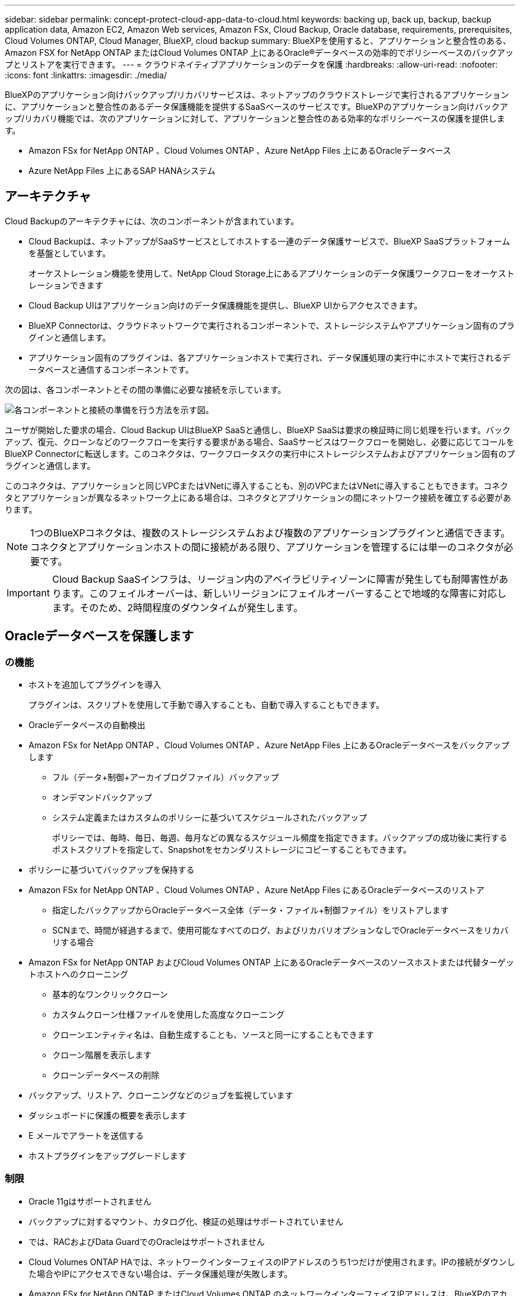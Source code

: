 ---
sidebar: sidebar 
permalink: concept-protect-cloud-app-data-to-cloud.html 
keywords: backing up, back up, backup, backup application data, Amazon EC2, Amazon Web services, Amazon FSx, Cloud Backup, Oracle database, requirements, prerequisites, Cloud Volumes ONTAP, Cloud Manager, BlueXP, cloud backup 
summary: BlueXPを使用すると、アプリケーションと整合性のある、Amazon FSX for NetApp ONTAP またはCloud Volumes ONTAP 上にあるOracle®データベースの効率的でポリシーベースのバックアップとリストアを実行できます。 
---
= クラウドネイティブアプリケーションのデータを保護
:hardbreaks:
:allow-uri-read: 
:nofooter: 
:icons: font
:linkattrs: 
:imagesdir: ./media/


[role="lead"]
BlueXPのアプリケーション向けバックアップ/リカバリサービスは、ネットアップのクラウドストレージで実行されるアプリケーションに、アプリケーションと整合性のあるデータ保護機能を提供するSaaSベースのサービスです。BlueXPのアプリケーション向けバックアップ/リカバリ機能では、次のアプリケーションに対して、アプリケーションと整合性のある効率的なポリシーベースの保護を提供します。

* Amazon FSx for NetApp ONTAP 、Cloud Volumes ONTAP 、Azure NetApp Files 上にあるOracleデータベース
* Azure NetApp Files 上にあるSAP HANAシステム




== アーキテクチャ

Cloud Backupのアーキテクチャには、次のコンポーネントが含まれています。

* Cloud Backupは、ネットアップがSaaSサービスとしてホストする一連のデータ保護サービスで、BlueXP SaaSプラットフォームを基盤としています。
+
オーケストレーション機能を使用して、NetApp Cloud Storage上にあるアプリケーションのデータ保護ワークフローをオーケストレーションできます

* Cloud Backup UIはアプリケーション向けのデータ保護機能を提供し、BlueXP UIからアクセスできます。
* BlueXP Connectorは、クラウドネットワークで実行されるコンポーネントで、ストレージシステムやアプリケーション固有のプラグインと通信します。
* アプリケーション固有のプラグインは、各アプリケーションホストで実行され、データ保護処理の実行中にホストで実行されるデータベースと通信するコンポーネントです。


次の図は、各コンポーネントとその間の準備に必要な接続を示しています。

image:diagram_nativecloud_backup_app.png["各コンポーネントと接続の準備を行う方法を示す図。"]

ユーザが開始した要求の場合、Cloud Backup UIはBlueXP SaaSと通信し、BlueXP SaaSは要求の検証時に同じ処理を行います。バックアップ、復元、クローンなどのワークフローを実行する要求がある場合、SaaSサービスはワークフローを開始し、必要に応じてコールをBlueXP Connectorに転送します。このコネクタは、ワークフロータスクの実行中にストレージシステムおよびアプリケーション固有のプラグインと通信します。

このコネクタは、アプリケーションと同じVPCまたはVNetに導入することも、別のVPCまたはVNetに導入することもできます。コネクタとアプリケーションが異なるネットワーク上にある場合は、コネクタとアプリケーションの間にネットワーク接続を確立する必要があります。


NOTE: 1つのBlueXPコネクタは、複数のストレージシステムおよび複数のアプリケーションプラグインと通信できます。コネクタとアプリケーションホストの間に接続がある限り、アプリケーションを管理するには単一のコネクタが必要です。


IMPORTANT: Cloud Backup SaaSインフラは、リージョン内のアベイラビリティゾーンに障害が発生しても耐障害性があります。このフェイルオーバーは、新しいリージョンにフェイルオーバーすることで地域的な障害に対応します。そのため、2時間程度のダウンタイムが発生します。



== Oracleデータベースを保護します



=== の機能

* ホストを追加してプラグインを導入
+
プラグインは、スクリプトを使用して手動で導入することも、自動で導入することもできます。

* Oracleデータベースの自動検出
* Amazon FSx for NetApp ONTAP 、Cloud Volumes ONTAP 、Azure NetApp Files 上にあるOracleデータベースをバックアップします
+
** フル（データ+制御+アーカイブログファイル）バックアップ
** オンデマンドバックアップ
** システム定義またはカスタムのポリシーに基づいてスケジュールされたバックアップ
+
ポリシーでは、毎時、毎日、毎週、毎月などの異なるスケジュール頻度を指定できます。バックアップの成功後に実行するポストスクリプトを指定して、Snapshotをセカンダリストレージにコピーすることもできます。



* ポリシーに基づいてバックアップを保持する
* Amazon FSx for NetApp ONTAP 、Cloud Volumes ONTAP 、Azure NetApp Files にあるOracleデータベースのリストア
+
** 指定したバックアップからOracleデータベース全体（データ・ファイル+制御ファイル）をリストアします
** SCNまで、時間が経過するまで、使用可能なすべてのログ、およびリカバリオプションなしでOracleデータベースをリカバリする場合


* Amazon FSx for NetApp ONTAP およびCloud Volumes ONTAP 上にあるOracleデータベースのソースホストまたは代替ターゲットホストへのクローニング
+
** 基本的なワンクリッククローン
** カスタムクローン仕様ファイルを使用した高度なクローニング
** クローンエンティティ名は、自動生成することも、ソースと同一にすることもできます
** クローン階層を表示します
** クローンデータベースの削除


* バックアップ、リストア、クローニングなどのジョブを監視しています
* ダッシュボードに保護の概要を表示します
* E メールでアラートを送信する
* ホストプラグインをアップグレードします




=== 制限

* Oracle 11gはサポートされません
* バックアップに対するマウント、カタログ化、検証の処理はサポートされていません
* では、RACおよびData GuardでのOracleはサポートされません
* Cloud Volumes ONTAP HAでは、ネットワークインターフェイスのIPアドレスのうち1つだけが使用されます。IPの接続がダウンした場合やIPにアクセスできない場合は、データ保護処理が失敗します。
* Amazon FSx for NetApp ONTAP またはCloud Volumes ONTAP のネットワークインターフェイスIPアドレスは、BlueXPのアカウントとリージョンで一意である必要があります。




== SAP HANAデータベースを保護



=== の機能

* SAP HANAシステムを手動で追加
* SAP HANAデータベースのバックアップ
+
** オンデマンドバックアップ（ファイルベースおよびSnapshotコピーベース）
** システム定義またはカスタムのポリシーに基づいてスケジュールされたバックアップ
+
ポリシーでは、毎時、毎日、毎週、毎月などの異なるスケジュール頻度を指定できます。

** HANA System Replication（HSR；システムレプリケーション）対応


* ポリシーに基づいてバックアップを保持する
* 指定したバックアップからのSAP HANAデータベース全体のリストア
* HANA非データボリュームとグローバル非データボリュームのバックアップとリストア
* プリスクリプトとポストスクリプトでは、バックアップ処理とリストア処理に環境変数を使用できます
* 終了前のオプションを使用して、障害シナリオのアクションプランを作成します




=== 制限

* HSR構成では、2ノードのHSRのみがサポートされます（1プライマリおよび1セカンダリ）。
* リストア処理中にポストスクリプトが失敗した場合、保持はトリガーされません

